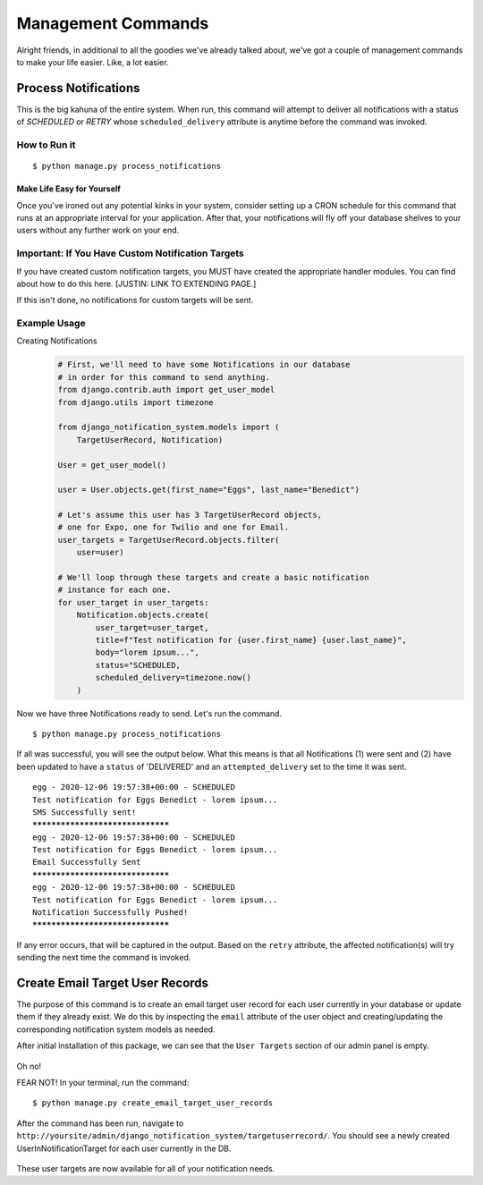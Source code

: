 Management Commands
==============================================

Alright friends, in additional to all the goodies we've already
talked about, we've got a couple of management commands to make 
your life easier. Like, a lot easier.

Process Notifications
---------------------
This is the big kahuna of the entire system. When run, this command 
will attempt to deliver all notifications with a status of `SCHEDULED` 
or `RETRY` whose ``scheduled_delivery`` attribute is anytime before the 
command was invoked.

How to Run it
+++++++++++++
.. parsed-literal::
        $ python manage.py process_notifications

Make Life Easy for Yourself
^^^^^^^^^^^^^^^^^^^^^^^^^^^
Once you've ironed out any potential kinks in your system, 
consider setting up a CRON schedule for this command that runs
at an appropriate interval for your application. After that,
your notifications will fly off your database shelves to your
users without any further work on your end.

Important: If You Have Custom Notification Targets
++++++++++++++++++++++++++++++++++++++++++++++++++
If you have created custom notification targets, you MUST have 
created the appropriate handler modules. You can find about how 
to do this here. [JUSTIN: LINK TO EXTENDING PAGE.]

If this isn't done, no notifications for custom targets will be sent.

Example Usage
+++++++++++++

Creating Notifications
    .. code-block:: python   
        
        # First, we'll need to have some Notifications in our database 
        # in order for this command to send anything.
        from django.contrib.auth import get_user_model
        from django.utils import timezone
        
        from django_notification_system.models import (
            TargetUserRecord, Notification)

        User = get_user_model()
        
        user = User.objects.get(first_name="Eggs", last_name="Benedict")

        # Let's assume this user has 3 TargetUserRecord objects, 
        # one for Expo, one for Twilio and one for Email.
        user_targets = TargetUserRecord.objects.filter(
            user=user)

        # We'll loop through these targets and create a basic notification 
        # instance for each one.
        for user_target in user_targets:
            Notification.objects.create(
                user_target=user_target,
                title=f"Test notification for {user.first_name} {user.last_name}",
                body="lorem ipsum...",
                status="SCHEDULED,
                scheduled_delivery=timezone.now()
            )

Now we have three Notifications ready to send. Let's run the command.

.. parsed-literal::
        $ python manage.py process_notifications


If all was successful, you will see the output below. What this means 
is that all Notifications (1) were sent and (2) have been updated 
to have a ``status`` of 'DELIVERED' and an ``attempted_delivery`` set 
to the time it was sent. 

.. parsed-literal::
        egg - 2020-12-06 19:57:38+00:00 - SCHEDULED
        Test notification for Eggs Benedict - lorem ipsum...
        SMS Successfully sent!
        *********************************
        egg - 2020-12-06 19:57:38+00:00 - SCHEDULED
        Test notification for Eggs Benedict - lorem ipsum...
        Email Successfully Sent
        *********************************
        egg - 2020-12-06 19:57:38+00:00 - SCHEDULED
        Test notification for Eggs Benedict - lorem ipsum...
        Notification Successfully Pushed!
        *********************************

If any error occurs, that will be captured in the output. 
Based on the ``retry`` attribute, the affected notification(s) 
will try sending the next time the command is invoked.


Create Email Target User Records
--------------------------------
The purpose of this command is to create an email target user record for each user
currently in your database or update them if they already exist. We do this by
inspecting the ``email`` attribute of the user object and creating/updating the 
corresponding notification system models as needed.

After initial installation of this package, we can see that the ``User Targets`` 
section of our admin panel is empty.

.. figure::  images/create_email_target_user_records/create_email_target_user_records_1.png
    :align:   center
    :scale: 25%

Oh no!

FEAR NOT! In your terminal, run the command:

.. parsed-literal::
        $ python manage.py create_email_target_user_records

After the command has been run, navigate to ``http://yoursite/admin/django_notification_system/targetuserrecord/``.
You should see a newly created UserInNotificationTarget for each user currently 
in the DB.

.. figure::  images/create_email_target_user_records/create_email_target_user_records_2.png
    :align:   center
    :scale: 25%

These user targets are now available for all of your notification needs.


